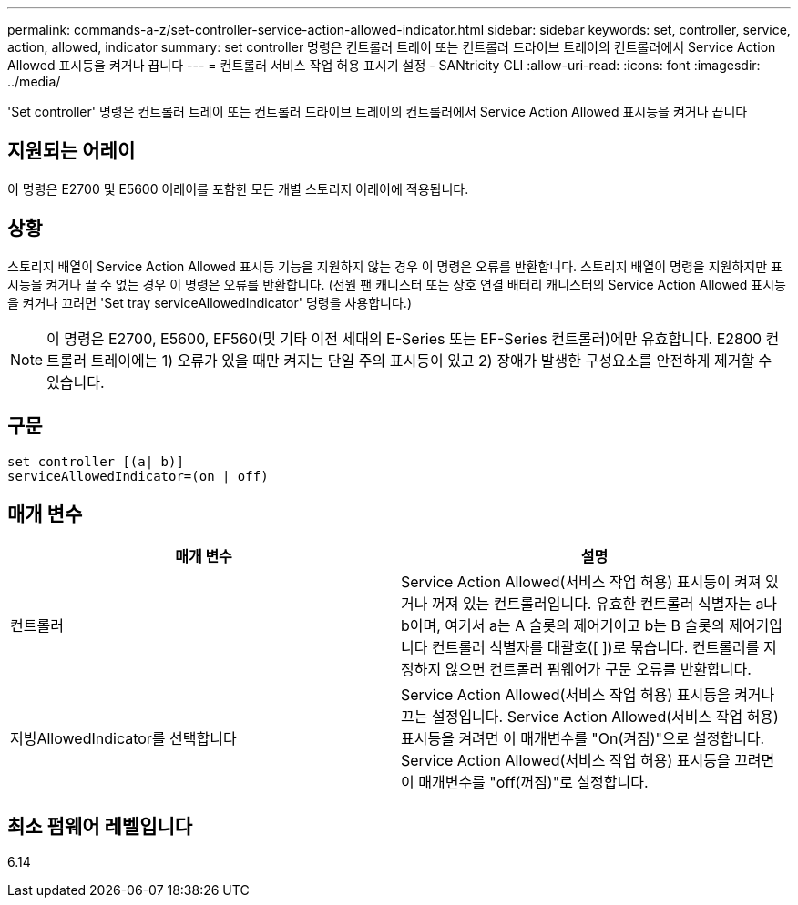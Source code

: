 ---
permalink: commands-a-z/set-controller-service-action-allowed-indicator.html 
sidebar: sidebar 
keywords: set, controller, service, action, allowed, indicator 
summary: set controller 명령은 컨트롤러 트레이 또는 컨트롤러 드라이브 트레이의 컨트롤러에서 Service Action Allowed 표시등을 켜거나 끕니다 
---
= 컨트롤러 서비스 작업 허용 표시기 설정 - SANtricity CLI
:allow-uri-read: 
:icons: font
:imagesdir: ../media/


[role="lead"]
'Set controller' 명령은 컨트롤러 트레이 또는 컨트롤러 드라이브 트레이의 컨트롤러에서 Service Action Allowed 표시등을 켜거나 끕니다



== 지원되는 어레이

이 명령은 E2700 및 E5600 어레이를 포함한 모든 개별 스토리지 어레이에 적용됩니다.



== 상황

스토리지 배열이 Service Action Allowed 표시등 기능을 지원하지 않는 경우 이 명령은 오류를 반환합니다. 스토리지 배열이 명령을 지원하지만 표시등을 켜거나 끌 수 없는 경우 이 명령은 오류를 반환합니다. (전원 팬 캐니스터 또는 상호 연결 배터리 캐니스터의 Service Action Allowed 표시등을 켜거나 끄려면 'Set tray serviceAllowedIndicator' 명령을 사용합니다.)

[NOTE]
====
이 명령은 E2700, E5600, EF560(및 기타 이전 세대의 E-Series 또는 EF-Series 컨트롤러)에만 유효합니다. E2800 컨트롤러 트레이에는 1) 오류가 있을 때만 켜지는 단일 주의 표시등이 있고 2) 장애가 발생한 구성요소를 안전하게 제거할 수 있습니다.

====


== 구문

[source, cli]
----
set controller [(a| b)]
serviceAllowedIndicator=(on | off)
----


== 매개 변수

[cols="2*"]
|===
| 매개 변수 | 설명 


 a| 
컨트롤러
 a| 
Service Action Allowed(서비스 작업 허용) 표시등이 켜져 있거나 꺼져 있는 컨트롤러입니다. 유효한 컨트롤러 식별자는 a나 b이며, 여기서 a는 A 슬롯의 제어기이고 b는 B 슬롯의 제어기입니다 컨트롤러 식별자를 대괄호([ ])로 묶습니다. 컨트롤러를 지정하지 않으면 컨트롤러 펌웨어가 구문 오류를 반환합니다.



 a| 
저빙AllowedIndicator를 선택합니다
 a| 
Service Action Allowed(서비스 작업 허용) 표시등을 켜거나 끄는 설정입니다. Service Action Allowed(서비스 작업 허용) 표시등을 켜려면 이 매개변수를 "On(켜짐)"으로 설정합니다. Service Action Allowed(서비스 작업 허용) 표시등을 끄려면 이 매개변수를 "off(꺼짐)"로 설정합니다.

|===


== 최소 펌웨어 레벨입니다

6.14
